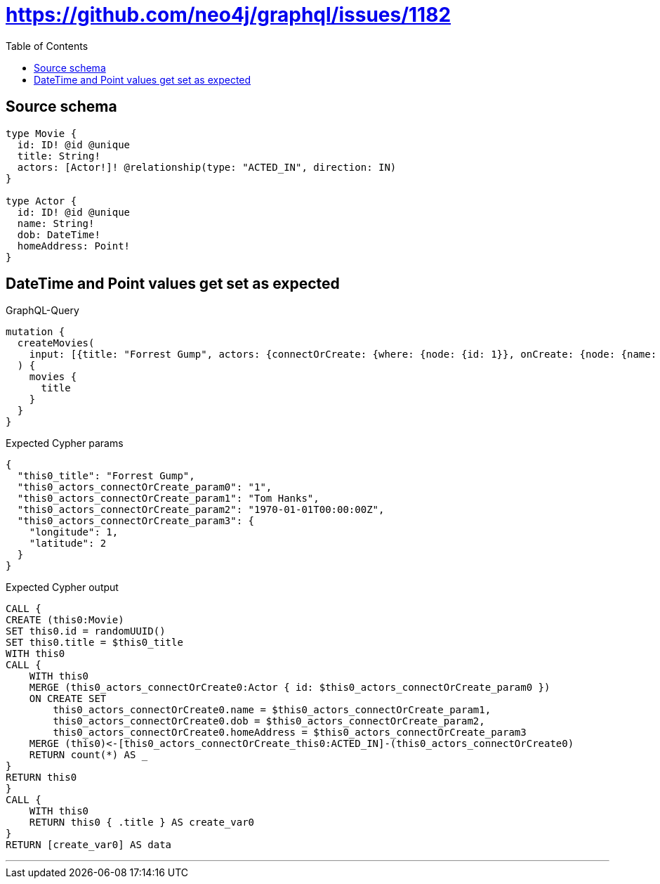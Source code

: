 :toc:

= https://github.com/neo4j/graphql/issues/1182

== Source schema

[source,graphql,schema=true]
----
type Movie {
  id: ID! @id @unique
  title: String!
  actors: [Actor!]! @relationship(type: "ACTED_IN", direction: IN)
}

type Actor {
  id: ID! @id @unique
  name: String!
  dob: DateTime!
  homeAddress: Point!
}
----
== DateTime and Point values get set as expected

.GraphQL-Query
[source,graphql]
----
mutation {
  createMovies(
    input: [{title: "Forrest Gump", actors: {connectOrCreate: {where: {node: {id: 1}}, onCreate: {node: {name: "Tom Hanks", dob: "1970-01-01T00:00:00.000Z", homeAddress: {longitude: 1, latitude: 2}}}}}}]
  ) {
    movies {
      title
    }
  }
}
----

.Expected Cypher params
[source,json]
----
{
  "this0_title": "Forrest Gump",
  "this0_actors_connectOrCreate_param0": "1",
  "this0_actors_connectOrCreate_param1": "Tom Hanks",
  "this0_actors_connectOrCreate_param2": "1970-01-01T00:00:00Z",
  "this0_actors_connectOrCreate_param3": {
    "longitude": 1,
    "latitude": 2
  }
}
----

.Expected Cypher output
[source,cypher]
----
CALL {
CREATE (this0:Movie)
SET this0.id = randomUUID()
SET this0.title = $this0_title
WITH this0
CALL {
    WITH this0
    MERGE (this0_actors_connectOrCreate0:Actor { id: $this0_actors_connectOrCreate_param0 })
    ON CREATE SET
        this0_actors_connectOrCreate0.name = $this0_actors_connectOrCreate_param1,
        this0_actors_connectOrCreate0.dob = $this0_actors_connectOrCreate_param2,
        this0_actors_connectOrCreate0.homeAddress = $this0_actors_connectOrCreate_param3
    MERGE (this0)<-[this0_actors_connectOrCreate_this0:ACTED_IN]-(this0_actors_connectOrCreate0)
    RETURN count(*) AS _
}
RETURN this0
}
CALL {
    WITH this0
    RETURN this0 { .title } AS create_var0
}
RETURN [create_var0] AS data
----

'''

